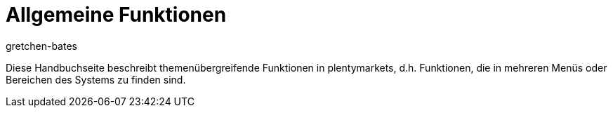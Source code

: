 = Allgemeine Funktionen
:lang: de
:keywords: 
:position: 50
:url: willkommen/allgemeine-funktionen
:id: FY8U5SO
:author: gretchen-bates

Diese Handbuchseite beschreibt themenübergreifende Funktionen in plentymarkets, d.h. Funktionen, die in mehreren Menüs oder Bereichen des Systems zu finden sind.
